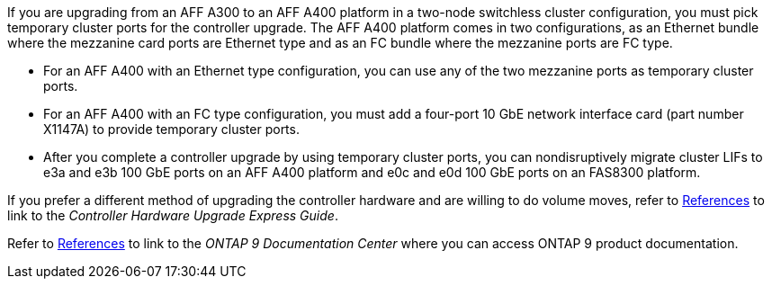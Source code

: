 If you are upgrading from an AFF A300 to an AFF A400 platform in a two-node switchless cluster configuration, you must pick temporary cluster ports for the controller upgrade. The AFF A400 platform comes in two configurations, as an Ethernet bundle where the mezzanine card ports are Ethernet type and as an FC bundle where the mezzanine ports are FC type.

* For an AFF A400 with an Ethernet type configuration, you can use any of the two mezzanine ports as temporary cluster ports.

* For an AFF A400 with an FC type configuration, you must add a four-port 10 GbE network interface card (part number X1147A) to provide temporary cluster ports.

* After you complete a controller upgrade by using temporary cluster ports, you can nondisruptively migrate cluster LIFs to e3a and e3b 100 GbE ports on an AFF A400 platform and e0c and e0d 100 GbE ports on an FAS8300 platform.

If you prefer a different method of upgrading the controller hardware and are willing to do volume moves, refer to link:other_references.html[References] to link to the _Controller Hardware Upgrade Express Guide_.

Refer to link:other_references.html[References] to link to the _ONTAP 9 Documentation Center_ where you can access ONTAP 9 product documentation.

